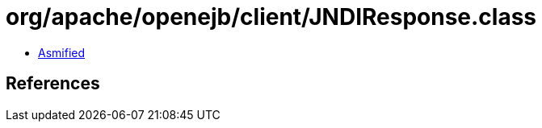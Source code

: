 = org/apache/openejb/client/JNDIResponse.class

 - link:JNDIResponse-asmified.java[Asmified]

== References

